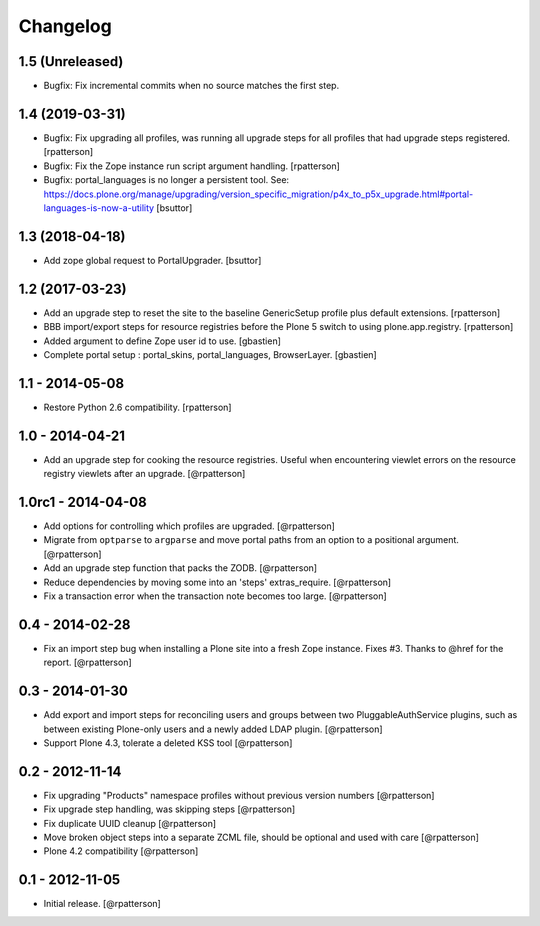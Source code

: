Changelog
=========


1.5 (Unreleased)
----------------

- Bugfix: Fix incremental commits when no source matches the first step.


1.4 (2019-03-31)
----------------

- Bugfix: Fix upgrading all profiles, was running all upgrade steps for all
  profiles that had upgrade steps registered.
  [rpatterson]

- Bugfix: Fix the Zope instance run script argument handling.
  [rpatterson]

- Bugfix: portal_languages is no longer a persistent tool.
  See: https://docs.plone.org/manage/upgrading/version_specific_migration/p4x_to_p5x_upgrade.html#portal-languages-is-now-a-utility
  [bsuttor]


1.3 (2018-04-18)
----------------

- Add zope global request to PortalUpgrader.
  [bsuttor]


1.2 (2017-03-23)
----------------

- Add an upgrade step to reset the site to the baseline GenericSetup profile
  plus default extensions.
  [rpatterson]

- BBB import/export steps for resource registries before the Plone 5 switch to
  using plone.app.registry.
  [rpatterson]

- Added argument to define Zope user id to use.
  [gbastien]

- Complete portal setup : portal_skins, portal_languages, BrowserLayer.
  [gbastien]


1.1 - 2014-05-08
----------------

- Restore Python 2.6 compatibility.
  [rpatterson]


1.0 - 2014-04-21
----------------

- Add an upgrade step for cooking the resource registries.  Useful when
  encountering viewlet errors on the resource registry viewlets after an
  upgrade.
  [@rpatterson]


1.0rc1 - 2014-04-08
-------------------

- Add options for controlling which profiles are upgraded.
  [@rpatterson]

- Migrate from ``optparse`` to ``argparse`` and move portal paths from an
  option to a positional argument.
  [@rpatterson]

- Add an upgrade step function that packs the ZODB.
  [@rpatterson]

- Reduce dependencies by moving some into an 'steps' extras_require.
  [@rpatterson]

- Fix a transaction error when the transaction note becomes too large.
  [@rpatterson]


0.4 - 2014-02-28
----------------

- Fix an import step bug when installing a Plone site into a fresh Zope
  instance.  Fixes #3.  Thanks to @href for the report.  [@rpatterson]


0.3 - 2014-01-30
----------------

- Add export and import steps for reconciling users and groups between
  two PluggableAuthService plugins, such as between existing
  Plone-only users and a newly added LDAP plugin.
  [@rpatterson]

- Support Plone 4.3, tolerate a deleted KSS tool
  [@rpatterson]


0.2 - 2012-11-14
----------------

- Fix upgrading "Products" namespace profiles without previous version numbers
  [@rpatterson]

- Fix upgrade step handling, was skipping steps
  [@rpatterson]

- Fix duplicate UUID cleanup
  [@rpatterson]

- Move broken object steps into a separate ZCML file, should be
  optional and used with care
  [@rpatterson]

- Plone 4.2 compatibility
  [@rpatterson]


0.1 - 2012-11-05
----------------

- Initial release.
  [@rpatterson]

